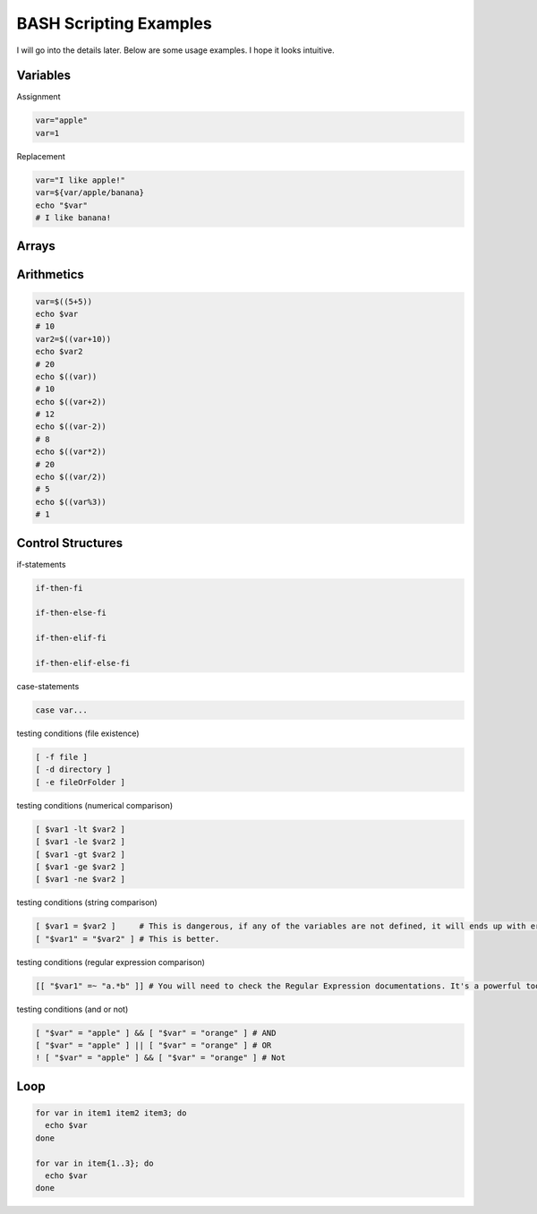 BASH Scripting Examples
=======================

I will go into the details later. Below are some usage examples. I hope it looks intuitive.

Variables
*********

Assignment

.. code-block:: Bash

  var="apple"
  var=1

Replacement

.. code-block:: Bash

  var="I like apple!"
  var=${var/apple/banana}
  echo "$var"
  # I like banana!

Arrays
******

.. code-block:: Bash
  declare -A array
  array["sub-001"]="MDD"
  array["sub-002"]="Healthy"
  array["sub-003"]="MDD"
  echo ${array["sub-001"]}
  # MDD
  sub="sub-002"
  echo ${array[$sub]}
  # Healthy
  sub="sub-004"
  echo ${array[$sub]}
  # 
  echo ${array[$sub]-undefined}
  # undefined

Arithmetics
***********

.. code-block:: Bash

  var=$((5+5))
  echo $var
  # 10
  var2=$((var+10))
  echo $var2
  # 20
  echo $((var))
  # 10
  echo $((var+2))
  # 12
  echo $((var-2))
  # 8
  echo $((var*2))
  # 20
  echo $((var/2))
  # 5
  echo $((var%3))
  # 1
  

Control Structures
******************

if-statements

.. code-block:: Bash

  if-then-fi

  if-then-else-fi

  if-then-elif-fi

  if-then-elif-else-fi

case-statements

.. code-block:: Bash

  case var...


testing conditions (file existence)

.. code-block:: Bash

  [ -f file ]
  [ -d directory ]
  [ -e fileOrFolder ]

testing conditions (numerical comparison)

.. code-block:: Bash

  [ $var1 -lt $var2 ]
  [ $var1 -le $var2 ]
  [ $var1 -gt $var2 ]
  [ $var1 -ge $var2 ]
  [ $var1 -ne $var2 ]

testing conditions (string comparison)

.. code-block:: Bash

  [ $var1 = $var2 ]     # This is dangerous, if any of the variables are not defined, it will ends up with error.
  [ "$var1" = "$var2" ] # This is better.

testing conditions (regular expression comparison)

.. code-block:: Bash

  [[ "$var1" =~ "a.*b" ]] # You will need to check the Regular Expression documentations. It's a powerful tool.

testing conditions (and or not)

.. code-block:: Bash

  [ "$var" = "apple" ] && [ "$var" = "orange" ] # AND
  [ "$var" = "apple" ] || [ "$var" = "orange" ] # OR
  ! [ "$var" = "apple" ] && [ "$var" = "orange" ] # Not


Loop
****

.. code-block:: Bash

  for var in item1 item2 item3; do
    echo $var
  done

  for var in item{1..3}; do
    echo $var
  done

